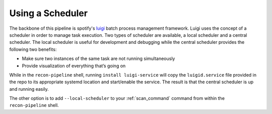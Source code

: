 .. _scheduler-ref-label:

Using a Scheduler
=================

The backbone of this pipeline is spotify's `luigi <https://github.com/spotify/luigi>`_ batch process management framework. Luigi uses the concept of a
scheduler in order to manage task execution. Two types of scheduler are available, a local scheduler and a
central scheduler. The local scheduler is useful for development and debugging while the central scheduler
provides the following two benefits:

- Make sure two instances of the same task are not running simultaneously
- Provide visualization of everything that’s going on

While in the ``recon-pipeline`` shell, running ``install luigi-service`` will copy the ``luigid.service``
file provided in the repo to its appropriate systemd location and start/enable the service. The result is that the
central scheduler is up and running easily.

The other option is to add ``--local-scheduler`` to your :ref:`scan_command` command from within the ``recon-pipeline`` shell.


